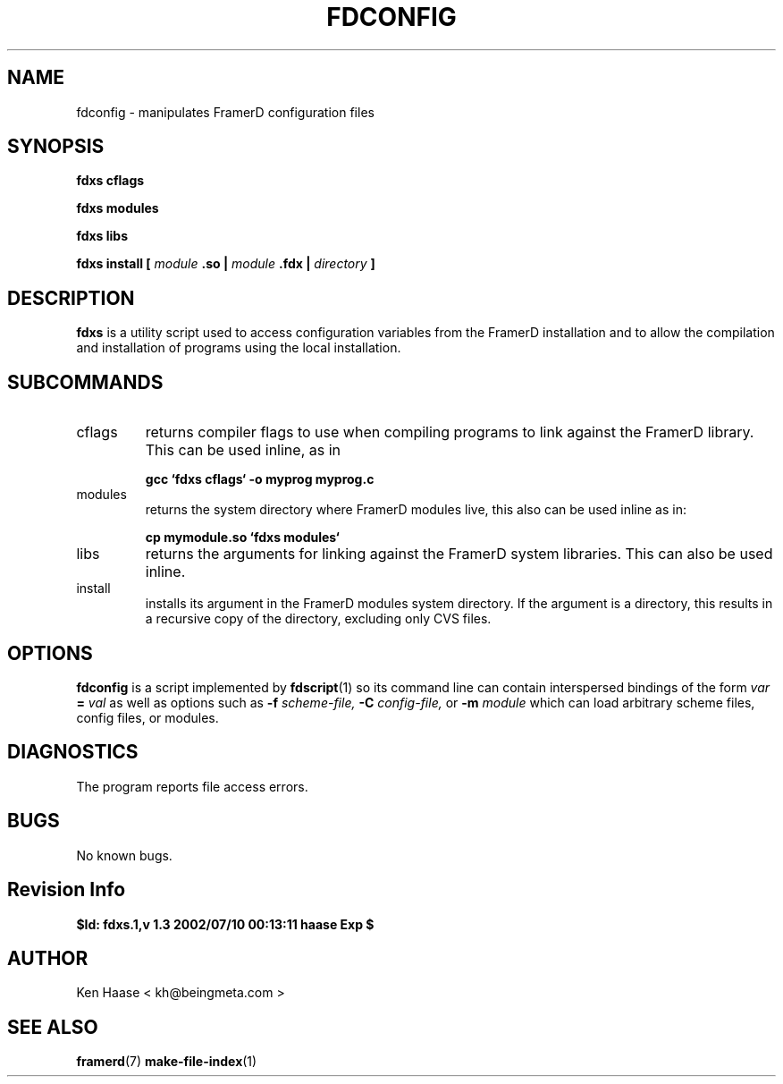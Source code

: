 .\" Process this file with
.\" groff -man -Tascii fdscript.1
.\"
.TH FDCONFIG 1 "MARCH 2002" FramerD "FramerD Documentation"
.SH NAME
fdconfig \- manipulates FramerD configuration files
.SH SYNOPSIS
.B fdxs cflags

.B fdxs modules

.B fdxs libs

.B fdxs install [
.I module
.B .so | 
.I module
.B .fdx |
.I directory
.B ]

.SH DESCRIPTION
.B fdxs
is a utility script used to access configuration variables
from the FramerD installation and to allow the compilation and
installation of programs using the local installation.

.SH SUBCOMMANDS
.IP "cflags"
returns compiler flags to use when compiling programs to link
against the FramerD library.  This can be used inline, as in

.B gcc `fdxs cflags` -o myprog myprog.c

.IP "modules"
returns the system directory where FramerD modules live, this
also can be used inline as in:

.B cp mymodule.so `fdxs modules`

.IP "libs"
returns the arguments for linking against the FramerD system
libraries.  This can also be used inline.

.IP "install"
installs its argument in the FramerD modules system directory.  If the
argument is a directory, this results in a recursive copy of the directory,
excluding only CVS files.
.SH OPTIONS
.B fdconfig
is a script implemented by
.BR fdscript (1)
so its command line can contain interspersed bindings of the form
.I var
.B =
.I val
as well as options such as
.B -f
.I scheme-file,
.B -C
.I config-file,
or
.B -m
.I module
which can load arbitrary scheme files, config files, or modules.
.SH DIAGNOSTICS
The program reports file access errors.
.SH BUGS
No known bugs.
.SH Revision Info
.B $Id: fdxs.1,v 1.3 2002/07/10 00:13:11 haase Exp $
.SH AUTHOR
Ken Haase < kh@beingmeta.com >
.SH "SEE ALSO"
.BR framerd (7)
.BR make-file-index (1)
